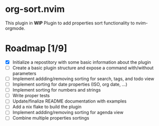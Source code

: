 * org-sort.nvim
This plugin in *WIP*
Plugin to add properties sort functionality to nvim-orgmode.

* Roadmap [1/9]
	- [X] Initialize a repostitory with some basic information about the plugin
	- [ ] Create a basic plugin structure and expose a command with/without parameters
	- [ ] Implement addding/removing sorting for search, tags, and todo view
	- [ ] Implement sorting for date properties (ISO, org date, ...)
	- [ ] Implement sorting for numbers and strings
	- [ ] Write proper tests
	- [ ] Update/finalize README documentation with examples
	- [ ] Add a nix flake to build the plugin
	- [ ] Implement addding/removing sorting for agenda view
	- [ ] Combine multiple properties sortings

